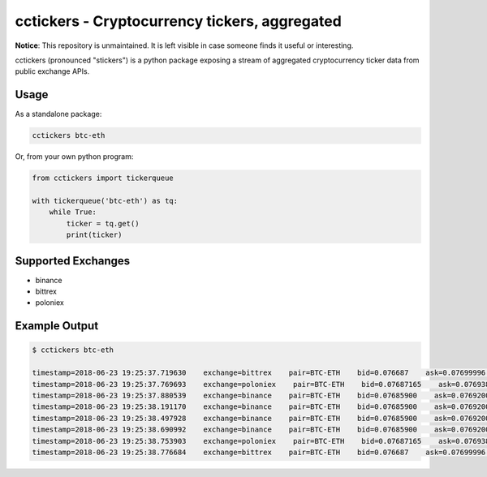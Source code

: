 cctickers - Cryptocurrency tickers, aggregated
==============================================
.. image:: https://travis-ci.com/kylegentle/cctickers.svg?branch=master
   :target: https://travis-ci.com/kylegentle/cctickers

.. image:: https://codecov.io/gh/kylegentle/cctickers/branch/master/graph/badge.svg
   :target: https://codecov.io/gh/kylegentle/cctickers

.. image:: https://img.shields.io/badge/License-MPL%202.0-brightgreen.svg
   :target: https://opensource.org/licenses/MPL-2.0

.. image:: https://img.shields.io/badge/code%20style-black-000000.svg
   :target: https://github.com/ambv/black


**Notice**: This repository is unmaintained. It is left visible in case someone finds it useful or interesting.

cctickers (pronounced "stickers") is a python package exposing a stream of aggregated cryptocurrency ticker data from public exchange APIs.

Usage
-------------
As a standalone package:

.. code-block:: bash

   cctickers btc-eth

Or, from your own python program:

.. code-block:: python

   from cctickers import tickerqueue

   with tickerqueue('btc-eth') as tq:
       while True:
           ticker = tq.get()
           print(ticker)

Supported Exchanges
-------------------
- binance
- bittrex
- poloniex

Example Output
--------------

.. code-block:: bash

   $ cctickers btc-eth

   timestamp=2018-06-23 19:25:37.719630    exchange=bittrex    pair=BTC-ETH    bid=0.076687    ask=0.07699996    last=0.076688
   timestamp=2018-06-23 19:25:37.769693    exchange=poloniex    pair=BTC-ETH    bid=0.07687165    ask=0.07693830    last=0.07687165
   timestamp=2018-06-23 19:25:37.880539    exchange=binance    pair=BTC-ETH    bid=0.07685900    ask=0.07692000    last=None
   timestamp=2018-06-23 19:25:38.191170    exchange=binance    pair=BTC-ETH    bid=0.07685900    ask=0.07692000    last=None
   timestamp=2018-06-23 19:25:38.497928    exchange=binance    pair=BTC-ETH    bid=0.07685900    ask=0.07692000    last=None
   timestamp=2018-06-23 19:25:38.690992    exchange=binance    pair=BTC-ETH    bid=0.07685900    ask=0.07692000    last=None
   timestamp=2018-06-23 19:25:38.753903    exchange=poloniex    pair=BTC-ETH    bid=0.07687165    ask=0.07693830    last=0.07687165
   timestamp=2018-06-23 19:25:38.776684    exchange=bittrex    pair=BTC-ETH    bid=0.076687    ask=0.07699996    last=0.076688
